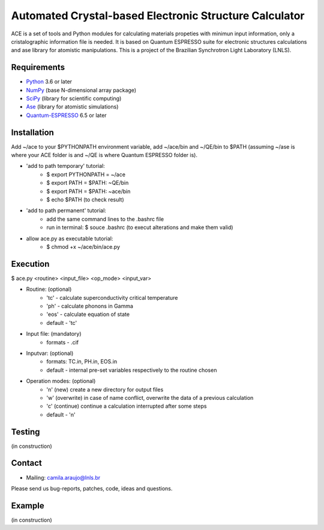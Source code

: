 Automated Crystal-based Electronic Structure Calculator
=======================================================

ACE is a set of tools and Python modules for calculating materials 
propeties with minimun input information, only a cristalographic
information file is needed. It is based on Quantum ESPRESSO suite
for electronic structures calculations and ase library for atomistic
manipulations. This is a project of the Brazilian Synchrotron Light Laboratory (LNLS).

Requirements
------------

* Python_ 3.6 or later
* NumPy_ (base N-dimensional array package)
* SciPy_ (library for scientific computing)
* Ase_ (library for atomistic simulations)
* Quantum-ESPRESSO_ 6.5 or later


Installation
------------

Add ~/ace to your $PYTHONPATH environment variable, add
~/ace/bin and ~/QE/bin to $PATH (assuming ~/ase is where your ACE folder is
and ~/QE is where Quantum ESPRESSO folder is).


* 'add to path temporary' tutorial: 
   - $ export PYTHONPATH =  ~/ace
   - $ export PATH = $PATH: ~QE/bin
   - $ export PATH = $PATH: ~ace/bin
   - $ echo $PATH (to check result)

* 'add to path permanent' tutorial:     
   - add the same command lines to the .bashrc file 
   - run in terminal: $ souce .bashrc (to execut alterations and make them valid)

* allow ace.py as executable tutorial:
   - $ chmod +x ~/ace/bin/ace.py


Execution
------------

$ ace.py <routine> <input_file> <op_mode> <input_var>

- Routine: (optional)
    - 'tc' - calculate superconductivity critical temperature
    - 'ph' - calculate phonons in Gamma
    - 'eos' - calculate equation of state
    - default - 'tc'

- Input file: (mandatory)
    - formats - .cif 

- Inputvar: (optional)  
    - formats: TC.in, PH.in, EOS.in
    - default - internal pre-set variables respectively to the routine chosen

- Operation modes: (optional)
    - 'n' (new) create a new directory for output files
    - 'w' (overwrite) in case of name conflict, overwrite the data of a previous calculation
    - 'c' (continue) continue a calculation interrupted after some steps  
    - default - 'n'


Testing
-------
(in construction)

Contact
-------

* Mailing: camila.araujo@lnls.br

Please send us bug-reports, patches, code, ideas and questions.

Example
-------
(in construction)

.. _Python: http://www.python.org/
.. _NumPy: http://docs.scipy.org/doc/numpy/reference/
.. _SciPy: http://docs.scipy.org/doc/scipy/reference/
.. _Ase: https://listserv.fysik.dtu.dk/mailman/listinfo/ase-users
.. _Quantum-ESPRESSO: https://www.quantum-espresso.org/